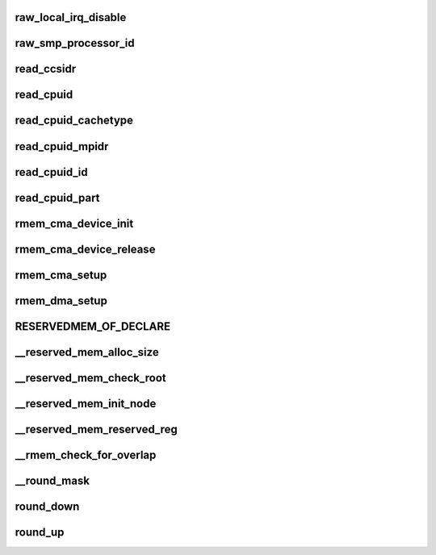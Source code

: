 raw_local_irq_disable
============================



raw_smp_processor_id
=======================




read_ccsidr
==============





read_cpuid
=============




read_cpuid_cachetype
========================





read_cpuid_mpidr
====================




read_cpuid_id
=====================



read_cpuid_part
===================





rmem_cma_device_init
=======================




rmem_cma_device_release
==========================





rmem_cma_setup
=================






rmem_dma_setup
==================




RESERVEDMEM_OF_DECLARE
==========================




__reserved_mem_alloc_size
=============================



__reserved_mem_check_root
==============================




__reserved_mem_init_node
============================




__reserved_mem_reserved_reg
================================





__rmem_check_for_overlap
==========================




__round_mask
================




round_down
===============




round_up
============






